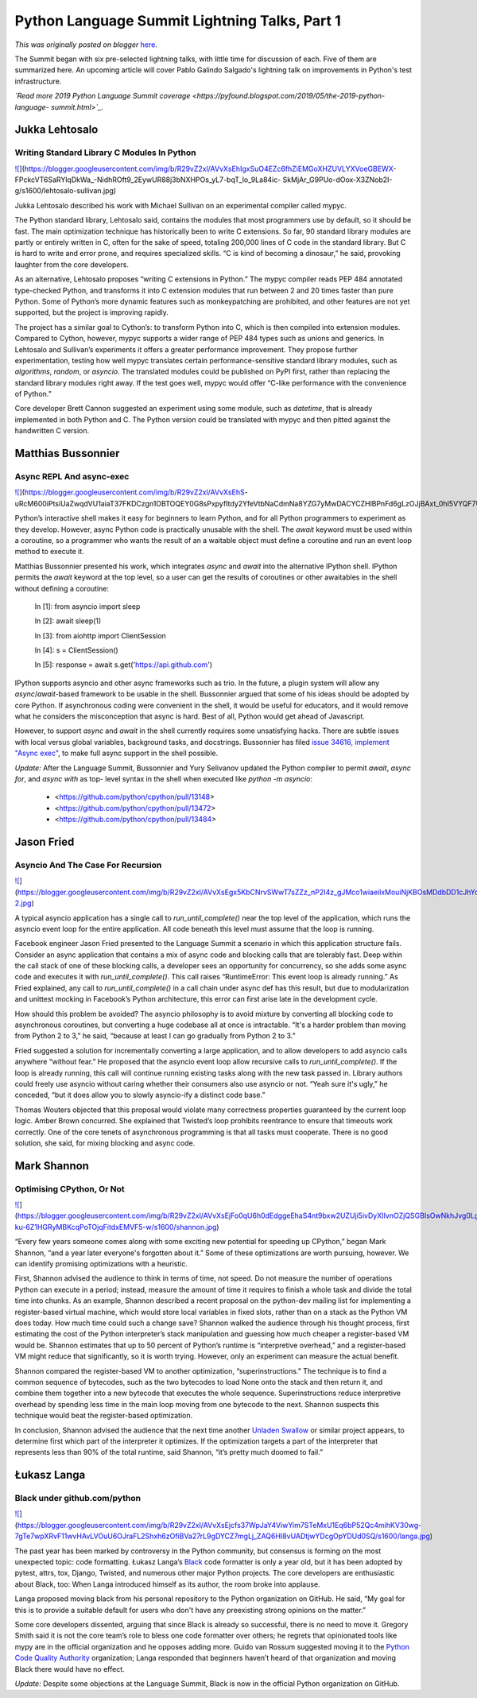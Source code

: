 .. post:: 2019-06-03
   :tags: post, legacy-blogger
   :author: Python Software Foundation
   :category: Legacy
   :location: World
   :language: en

Python Language Summit Lightning Talks, Part 1
==============================================

*This was originally posted on blogger* `here <https://pyfound.blogspot.com/2019/06/python-language-summit-lightning-talks.html>`_.

The Summit began with six pre-selected lightning talks, with little time for
discussion of each. Five of them are summarized here. An upcoming article will
cover Pablo Galindo Salgado's lightning talk on improvements in Python's test
infrastructure.  
  
*`Read more 2019 Python Language Summit
coverage <https://pyfound.blogspot.com/2019/05/the-2019-python-language-
summit.html>`_.*  
  

Jukka Lehtosalo
~~~~~~~~~~~~~~~

Writing Standard Library C Modules In Python
--------------------------------------------

  

`![ <https://blogger.googleusercontent.com/img/b/R29vZ2xl/AVvXsEhIgxSuO4EZc6fhZiEMGoXHZUVLYXVoeGBEWX-
FPckcVT6SaRYlqDkWa_-NidhROft9_2EywUR88j3bNXHPOs_yL7-bqT_lo_9La84ic-
SkMjAr_G9PUo-dOox-X3ZNob2I-g/s640/lehtosalo-
sullivan.jpg>`_](https://blogger.googleusercontent.com/img/b/R29vZ2xl/AVvXsEhIgxSuO4EZc6fhZiEMGoXHZUVLYXVoeGBEWX-
FPckcVT6SaRYlqDkWa_-NidhROft9_2EywUR88j3bNXHPOs_yL7-bqT_lo_9La84ic-
SkMjAr_G9PUo-dOox-X3ZNob2I-g/s1600/lehtosalo-sullivan.jpg)

  
Jukka Lehtosalo described his work with Michael Sullivan on an experimental
compiler called mypyc.  
  
The Python standard library, Lehtosalo said, contains the modules that most
programmers use by default, so it should be fast. The main optimization
technique has historically been to write C extensions. So far, 90 standard
library modules are partly or entirely written in C, often for the sake of
speed, totaling 200,000 lines of C code in the standard library. But C is hard
to write and error prone, and requires specialized skills. “C is kind of
becoming a dinosaur,” he said, provoking laughter from the core developers.  
  
As an alternative, Lehtosalo proposes “writing C extensions in Python.” The
mypyc compiler reads PEP 484 annotated type-checked Python, and transforms it
into C extension modules that run between 2 and 20 times faster than pure
Python. Some of Python’s more dynamic features such as monkeypatching are
prohibited, and other features are not yet supported, but the project is
improving rapidly.  
  
The project has a similar goal to Cython’s: to transform Python into C, which
is then compiled into extension modules. Compared to Cython, however, mypyc
supports a wider range of PEP 484 types such as unions and generics. In
Lehtosalo and Sullivan’s experiments it offers a greater performance
improvement. They propose further experimentation, testing how well mypyc
translates certain performance-sensitive standard library modules, such as
`algorithms`, `random`, or `asyncio`. The translated modules could be
published on PyPI first, rather than replacing the standard library modules
right away. If the test goes well, mypyc would offer “C-like performance with
the convenience of Python.”  
  
Core developer Brett Cannon suggested an experiment using some module, such as
`datetime`, that is already implemented in both Python and C. The Python
version could be translated with mypyc and then pitted against the handwritten
C version.  
  

Matthias Bussonnier
~~~~~~~~~~~~~~~~~~~

Async REPL And async-exec
-------------------------

  

`![ <https://blogger.googleusercontent.com/img/b/R29vZ2xl/AVvXsEhS-
uRcM600iPtsiUaZwqdVU1aiaT37FKDCzgn1OBTOQEY0G8sPxpyfItdy2YfeVtbNaCdmNa8YZG7yMwDACYCZHlBPnFd6gLzOJjBAxt_0hI5VYQF7UoX8BvWNvp48djOjNw/s640/bussonnier.jpg>`_](https://blogger.googleusercontent.com/img/b/R29vZ2xl/AVvXsEhS-
uRcM600iPtsiUaZwqdVU1aiaT37FKDCzgn1OBTOQEY0G8sPxpyfItdy2YfeVtbNaCdmNa8YZG7yMwDACYCZHlBPnFd6gLzOJjBAxt_0hI5VYQF7UoX8BvWNvp48djOjNw/s1600/bussonnier.jpg)

  
Python’s interactive shell makes it easy for beginners to learn Python, and
for all Python programmers to experiment as they develop. However, async
Python code is practically unusable with the shell. The `await` keyword must
be used within a coroutine, so a programmer who wants the result of an a
waitable object must define a coroutine and run an event loop method to
execute it.  
  
Matthias Bussonnier presented his work, which integrates `async` and `await`
into the alternative IPython shell. IPython permits the `await` keyword at the
top level, so a user can get the results of coroutines or other awaitables in
the shell without defining a coroutine:  

    
    
    In [1]: from asyncio import sleep
    
    In [2]: await sleep(1)
    
    In [3]: from aiohttp import ClientSession
    
    In [4]: s = ClientSession()
    
    In [5]: response = await s.get('https://api.github.com')
    

IPython supports asyncio and other async frameworks such as trio. In the
future, a plugin system will allow any `async`/`await`-based framework to be
usable in the shell.  
Bussonnier argued that some of his ideas should be adopted by core Python. If
asynchronous coding were convenient in the shell, it would be useful for
educators, and it would remove what he considers the misconception that async
is hard. Best of all, Python would get ahead of Javascript.  
  
However, to support `async` and `await` in the shell currently requires some
unsatisfying hacks. There are subtle issues with local versus global
variables, background tasks, and docstrings. Bussonnier has filed `issue
34616, implement "Async exec" <https://bugs.python.org/issue34616>`_, to make
full async support in the shell possible.  
  
*Update:* After the Language Summit, Bussonnier and Yury Selivanov updated
the Python compiler to permit `await`, `async for`, and `async with` as top-
level syntax in the shell when executed like `python -m asyncio`:  
  

  * <https://github.com/python/cpython/pull/13148>  

  * <https://github.com/python/cpython/pull/13472>  

  * <https://github.com/python/cpython/pull/13484>  

  

Jason Fried
~~~~~~~~~~~

Asyncio And The Case For Recursion
----------------------------------

  

`![ <https://blogger.googleusercontent.com/img/b/R29vZ2xl/AVvXsEgx5KbCNrvSWwT7sZZz_nP2I4z_gJMco1wiaeilxMouiNjKBOsMDdbDD1cJhYc0RMq6MkVak76K9RBV37GrOQhKQJPpeiIVqm7fO1cHAMEVytGYTwHF4kk5RIEoD2s1vmL5kA/s640/fried-2.jpg>`_](https://blogger.googleusercontent.com/img/b/R29vZ2xl/AVvXsEgx5KbCNrvSWwT7sZZz_nP2I4z_gJMco1wiaeilxMouiNjKBOsMDdbDD1cJhYc0RMq6MkVak76K9RBV37GrOQhKQJPpeiIVqm7fO1cHAMEVytGYTwHF4kk5RIEoD2s1vmL5kA/s1600/fried-2.jpg)

  
A typical asyncio application has a single call to `run_until_complete()` near
the top level of the application, which runs the asyncio event loop for the
entire application. All code beneath this level must assume that the loop is
running.  
  
Facebook engineer Jason Fried presented to the Language Summit a scenario in
which this application structure fails. Consider an async application that
contains a mix of async code and blocking calls that are tolerably fast. Deep
within the call stack of one of these blocking calls, a developer sees an
opportunity for concurrency, so she adds some async code and executes it with
`run_until_complete()`. This call raises “RuntimeError: This event loop is
already running.” As Fried explained, any call to `run_until_complete()` in a
call chain under async def has this result, but due to modularization and
unittest mocking in Facebook’s Python architecture, this error can first arise
late in the development cycle.  
  
How should this problem be avoided? The asyncio philosophy is to avoid mixture
by converting all blocking code to asynchronous coroutines, but converting a
huge codebase all at once is intractable. “It's a harder problem than moving
from Python 2 to 3,” he said, “because at least I can go gradually from Python
2 to 3.”  
  
Fried suggested a solution for incrementally converting a large application,
and to allow developers to add asyncio calls anywhere “without fear.” He
proposed that the asyncio event loop allow recursive calls to
`run_until_complete()`. If the loop is already running, this call will
continue running existing tasks along with the new task passed in. Library
authors could freely use asyncio without caring whether their consumers also
use asyncio or not. “Yeah sure it's ugly,” he conceded, “but it does allow you
to slowly asyncio-ify a distinct code base.”  
  
Thomas Wouters objected that this proposal would violate many correctness
properties guaranteed by the current loop logic. Amber Brown concurred. She
explained that Twisted’s loop prohibits reentrance to ensure that timeouts
work correctly. One of the core tenets of asynchronous programming is that all
tasks must cooperate. There is no good solution, she said, for mixing blocking
and async code.  
  

Mark Shannon
~~~~~~~~~~~~

Optimising CPython, Or Not
--------------------------

  

`![ <https://blogger.googleusercontent.com/img/b/R29vZ2xl/AVvXsEjFo0qU6h0dEdggeEhaS4nt9bxw2UZUji5ivDyXIIvnOZjQSGBIsOwNkhJvg0Lgsx7vd1AivyXdlKhEzQXaekhVm4tNhkGvtUy3-ku-6Z1HGRyMBKcqPoTOjqFitdxEMVF5-w/s640/shannon.jpg>`_](https://blogger.googleusercontent.com/img/b/R29vZ2xl/AVvXsEjFo0qU6h0dEdggeEhaS4nt9bxw2UZUji5ivDyXIIvnOZjQSGBIsOwNkhJvg0Lgsx7vd1AivyXdlKhEzQXaekhVm4tNhkGvtUy3-ku-6Z1HGRyMBKcqPoTOjqFitdxEMVF5-w/s1600/shannon.jpg)

  
“Every few years someone comes along with some exciting new potential for
speeding up CPython,” began Mark Shannon, “and a year later everyone's
forgotten about it.” Some of these optimizations are worth pursuing, however.
We can identify promising optimizations with a heuristic.  
  
First, Shannon advised the audience to think in terms of time, not speed. Do
not measure the number of operations Python can execute in a period; instead,
measure the amount of time it requires to finish a whole task and divide the
total time into chunks. As an example, Shannon described a recent proposal on
the python-dev mailing list for implementing a register-based virtual machine,
which would store local variables in fixed slots, rather than on a stack as
the Python VM does today. How much time could such a change save? Shannon
walked the audience through his thought process, first estimating the cost of
the Python interpreter’s stack manipulation and guessing how much cheaper a
register-based VM would be. Shannon estimates that up to 50 percent of
Python’s runtime is “interpretive overhead,” and a register-based VM might
reduce that significantly, so it is worth trying. However, only an experiment
can measure the actual benefit.  
  
Shannon compared the register-based VM to another optimization,
“superinstructions.” The technique is to find a common sequence of bytecodes,
such as the two bytecodes to load None onto the stack and then return it, and
combine them together into a new bytecode that executes the whole sequence.
Superinstructions reduce interpretive overhead by spending less time in the
main loop moving from one bytecode to the next. Shannon suspects this
technique would beat the register-based optimization.  
  
In conclusion, Shannon advised the audience that the next time another
`Unladen Swallow <https://www.python.org/dev/peps/pep-3146/>`_ or similar
project appears, to determine first which part of the interpreter it
optimizes. If the optimization targets a part of the interpreter that
represents less than 90% of the total runtime, said Shannon, “it’s pretty much
doomed to fail.”  
  

Łukasz Langa
~~~~~~~~~~~~

Black under github.com/python
-----------------------------

  

`![ <https://blogger.googleusercontent.com/img/b/R29vZ2xl/AVvXsEjcfs37WpJaY4ViwYim7STeMxU1Eq6bP52Qc4mihKV30wg-7gTe7wpXRvF11wvHAvLVOuU6OJraFL2Shxh6zOfiBVa27rL9gDYCZ7mgLj_ZAQ6HI8vUADtjwYDcgOpYDUd0SQ/s640/langa.jpg>`_](https://blogger.googleusercontent.com/img/b/R29vZ2xl/AVvXsEjcfs37WpJaY4ViwYim7STeMxU1Eq6bP52Qc4mihKV30wg-7gTe7wpXRvF11wvHAvLVOuU6OJraFL2Shxh6zOfiBVa27rL9gDYCZ7mgLj_ZAQ6HI8vUADtjwYDcgOpYDUd0SQ/s1600/langa.jpg)

  
The past year has been marked by controversy in the Python community, but
consensus is forming on the most unexpected topic: code formatting. Łukasz
Langa’s `Black <https://github.com/python/black/>`_ code formatter is only a
year old, but it has been adopted by pytest, attrs, tox, Django, Twisted, and
numerous other major Python projects. The core developers are enthusiastic
about Black, too: When Langa introduced himself as its author, the room broke
into applause.  
  
Langa proposed moving black from his personal repository to the Python
organization on GitHub. He said, “My goal for this is to provide a suitable
default for users who don't have any preexisting strong opinions on the
matter.”  
  
Some core developers dissented, arguing that since Black is already so
successful, there is no need to move it. Gregory Smith said it is not the core
team’s role to bless one code formatter over others; he regrets that
opinionated tools like mypy are in the official organization and he opposes
adding more. Guido van Rossum suggested moving it to the `Python Code Quality
Authority <https://github.com/PyCQA>`_ organization; Langa responded that
beginners haven’t heard of that organization and moving Black there would have
no effect.  
  
*Update:* Despite some objections at the Language Summit, Black is now in
the official Python organization on GitHub.

